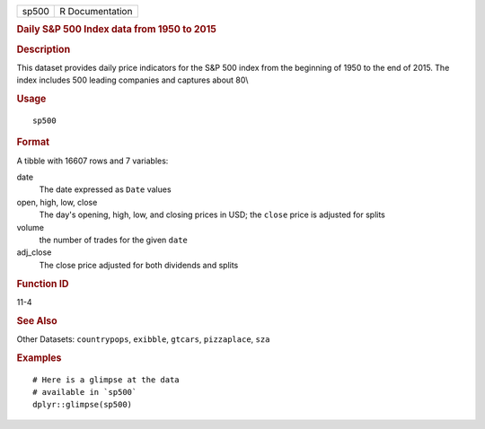.. container::

   ===== ===============
   sp500 R Documentation
   ===== ===============

   .. rubric:: Daily S&P 500 Index data from 1950 to 2015
      :name: daily-sp-500-index-data-from-1950-to-2015

   .. rubric:: Description
      :name: description

   This dataset provides daily price indicators for the S&P 500 index
   from the beginning of 1950 to the end of 2015. The index includes 500
   leading companies and captures about 80\\

   .. rubric:: Usage
      :name: usage

   ::

      sp500

   .. rubric:: Format
      :name: format

   A tibble with 16607 rows and 7 variables:

   date
      The date expressed as ``Date`` values

   open, high, low, close
      The day's opening, high, low, and closing prices in USD; the
      ``close`` price is adjusted for splits

   volume
      the number of trades for the given ``date``

   adj_close
      The close price adjusted for both dividends and splits

   .. rubric:: Function ID
      :name: function-id

   11-4

   .. rubric:: See Also
      :name: see-also

   Other Datasets: ``countrypops``, ``exibble``, ``gtcars``,
   ``pizzaplace``, ``sza``

   .. rubric:: Examples
      :name: examples

   ::

      # Here is a glimpse at the data
      # available in `sp500`
      dplyr::glimpse(sp500)
